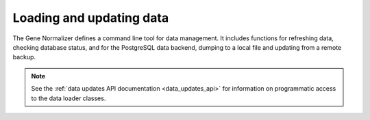 .. _loading_and_updating_data:

Loading and updating data
=========================

The Gene Normalizer defines a command line tool for data management. It includes functions for refreshing data, checking database status, and for the PostgreSQL data backend, dumping to a local file and updating from a remote backup.

.. note::

    See the :ref:`data updates API documentation <data_updates_api>` for information on programmatic access to the data loader classes.


.. click:: gene.cli:cli
   :prog: gene-normalizer
   :nested: full
